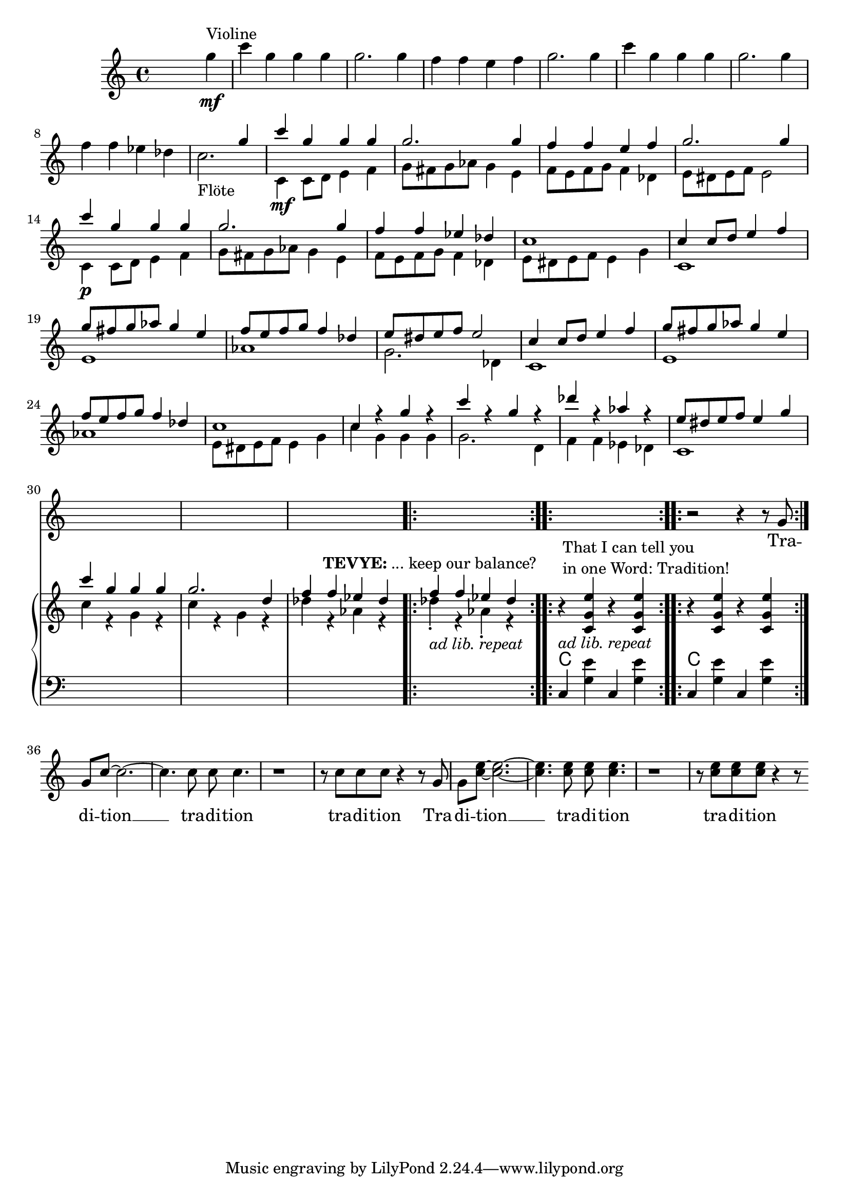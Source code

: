 \version "2.18.2"
\language "english"


ViolinMotiv = {
         g4 | c g g g | g2. g4 | f f e f   | g2. g4 |
              c g g g | g2. g4 | f f ef df
}

FluteMotive = { c4 c8 d e4 f   | g8 fs g af g4 e | f8 e f g f4 df }

FluteMotiveI = { e8 ds e f e4 g | c g g g | g2. d4 | f f ef df  }


adLibRep = \markup{\italic{ ad lib. repeat}}

Annotation = {
  s2. s4\mf^"Violine"
  s1*7 | s1_"Flöte"
  s1\mf | s1*3 | s1\p
  s1*18
  \repeat volta 2
  {s1_\adLibRep^\markup { \center-align\line{\bold TEVYE: ... keep our balance? } }}
  \repeat volta 2
  {s1_\adLibRep^\markup {\null \lower #4
              \column{\line{That I can tell you }
                      \line{in one Word: Tradition!}}}}
  \repeat volta 2 s1

}


Violin = {
  \relative c''' {\ViolinMotiv c1 }
  \relative c'' {\FluteMotive e8 ds e f e2}
  \relative c'' {\FluteMotive }
  \relative c'' {c1 | c4 r g' r | c r g r | df' r af r | }
  \relative c'' {\FluteMotiveI}
  \relative c'' { f f4 ef df }
}

Flute = {
  s4
  \relative c' {\FluteMotive e8 ds e f e2}
  \relative c' {\FluteMotive e8 ds e f e4 g}
  \relative c' {
    c1 | e | af | g2. df4
    c1 | e | af }
  \relative c' {\FluteMotiveI}
  \relative c' { c1 | c'4 r g r | c r g r | df' r af r }
  \relative c''{df4\staccato r af\staccato r }
}

VoiceMotiveI = { g8 | g c ~ c2. ~ | c4. c8 c c4. | r1 | r8 c c c r4 r8 }
VoiceMotiveIt = { g8 | g <c e> ~ <c e>2. ~ | <c e>4. <c e>8 <c e> <c e>4. |
                  r1 | r8 <c e> <c e> <c e> r4 r8 }
VerseMotiveI = \lyricmode { Tra -- di -- tion __  tra -- di -- tion tra -- di -- tion }

Voice = \relative c'' {
    r2 r4 r8
    \VoiceMotiveI \VoiceMotiveIt
}
Verse = { \VerseMotiveI \VerseMotiveI}

Pause = { s1 s1*16 s1*16 }

bdRC = \relative c' { r4 < c g' e' > r < c g' e'> }
bdLC = \relative c  { c4 < g' e' > c, < g' e' > }

BdR = {
   \bdRC | \bdRC
}
BdL = {
  \bdLC  | \bdLC
}
Chords = {
  c1 | c1
}

\score {
  <<
    \new Staff = "voice" {
      \new Voice = "Voc" {
        \Pause s1 \Voice
      }
    }
    \new Lyrics \lyricsto "Voc" {
        \Verse
    }

    \new GrandStaff <<
      \new Staff = "up" {
        \context Voice = "A" \relative c'' {
          s2 s4
          \relative c''' {\ViolinMotiv c2. }
          <<
            \new Voice = "violin" { \voiceOne \Violin}
            \new Voice = "flute" { \voiceTwo \Flute  }
          >>
          \BdR
        }
      }
      \chords { \Pause \Chords }
      \context Voice = "A" \Annotation
      \new Staff = "down" {
        \clef bass
        \Pause
        \BdL
      }
    >>
  >>
  \midi { }
  \layout {
    \context {
      \Staff \RemoveEmptyStaves
      % To use the setting globally, uncomment the following line:
      \override VerticalAxisGroup.remove-first = ##t
    }
  }
}


%FluteMotive=
% #(define-music-function
%      (parser location dyn)
%      (ly:event?)
%   #{ c4-#dyn |
%   c8 d e4 f |
%   g8 fs g af g4 e |
%   f8 e f g f4 df |
%   e8 ds e f e2
%   #}
% )

% setDyn =
% #(define-music-function
%      (parser location)
%      ()
%    (set! mydyn #{\f#})
%    #{#})
